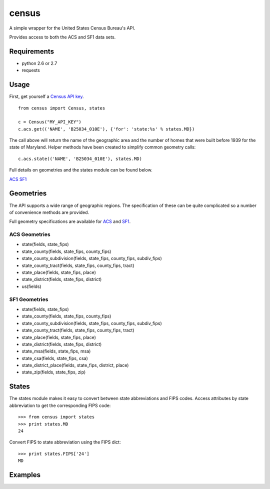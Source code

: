 ======
census
======

A simple wrapper for the United States Census Bureau's API.

Provides access to both the ACS and SF1 data sets.


Requirements
============

* python 2.6 or 2.7
* requests


Usage
=====

First, get yourself a `Census API key <http://www.census.gov/developers/>`_.

::

    from census import Census, states

    c = Census("MY_API_KEY")
    c.acs.get(('NAME', 'B25034_010E'), {'for': 'state:%s' % states.MD})

The call above will return the name of the geographic area and the number of
homes that were built before 1939 for the state of Maryland. Helper methods have
been created to simplify common geometry calls::

    c.acs.state(('NAME', 'B25034_010E'), states.MD)

Full details on geometries and the states module can be found below.


`ACS <http://www.census.gov/developers/data/2010acs5_variables.xml>`_
`SF1 <http://www.census.gov/developers/data/sf1.xml>`_


Geometries
==========

The API supports a wide range of geographic regions. The specification of these
can be quite complicated so a number of convenience methods are provided.

Full geometry specifications are available for `ACS <http://thedataweb.rm.census.gov/data/acs5geo.html>`_
and `SF1 <http://thedataweb.rm.census.gov/data/sf1geo.html>`_.

ACS Geometries
--------------

* state(fields, state_fips)
* state_county(fields, state_fips, county_fips)
* state_county_subdivision(fields, state_fips, county_fips, subdiv_fips)
* state_county_tract(fields, state_fips, county_fips, tract)
* state_place(fields, state_fips, place)
* state_district(fields, state_fips, district)
* us(fields)


SF1 Geometries
--------------

* state(fields, state_fips)
* state_county(fields, state_fips, county_fips)
* state_county_subdivision(fields, state_fips, county_fips, subdiv_fips)
* state_county_tract(fields, state_fips, county_fips, tract)
* state_place(fields, state_fips, place)
* state_district(fields, state_fips, district)
* state_msa(fields, state_fips, msa)
* state_csa(fields, state_fips, csa)
* state_district_place(fields, state_fips, district, place)
* state_zip(fields, state_fips, zip)


States
======

The states module makes it easy to convert between state abbreviations and FIPS
codes. Access attributes by state abbreviation to get the corresponding FIPS
code::

    >>> from census import states
    >>> print states.MD
    24

Convert FIPS to state abbreviation using the FIPS dict::

    >>> print states.FIPS['24']
    MD


Examples
========

